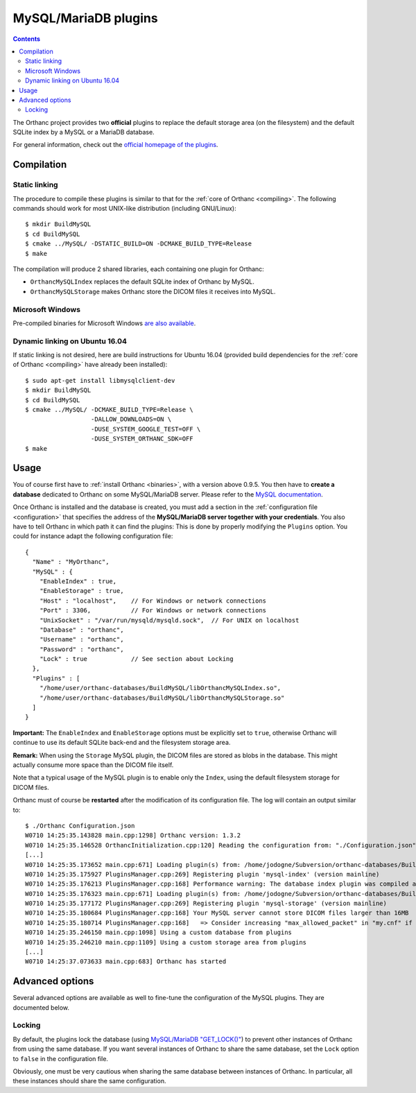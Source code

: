 .. _mysql:


MySQL/MariaDB plugins
=====================

.. contents::

The Orthanc project provides two **official** plugins to replace the
default storage area (on the filesystem) and the default SQLite index
by a MySQL or a MariaDB database.

For general information, check out the `official homepage of the
plugins <http://www.orthanc-server.com/static.php?page=mysql>`__.



Compilation
-----------

Static linking
^^^^^^^^^^^^^^

.. highlight:: text

The procedure to compile these plugins is similar to that for the
:ref:`core of Orthanc <compiling>`. The following commands should work
for most UNIX-like distribution (including GNU/Linux)::

  $ mkdir BuildMySQL
  $ cd BuildMySQL
  $ cmake ../MySQL/ -DSTATIC_BUILD=ON -DCMAKE_BUILD_TYPE=Release
  $ make

The compilation will produce 2 shared libraries, each containing one plugin for Orthanc:

* ``OrthancMySQLIndex`` replaces the default SQLite index of Orthanc by MySQL. 
* ``OrthancMySQLStorage`` makes Orthanc store the DICOM files it receives into MySQL. 

  
Microsoft Windows
^^^^^^^^^^^^^^^^^

Pre-compiled binaries for Microsoft Windows `are also available
<http://www.orthanc-server.com/browse.php?path=/plugin-mysql>`__.


Dynamic linking on Ubuntu 16.04
^^^^^^^^^^^^^^^^^^^^^^^^^^^^^^^

.. highlight:: text

If static linking is not desired, here are build instructions for
Ubuntu 16.04 (provided build dependencies for the :ref:`core of
Orthanc <compiling>` have already been installed)::

  $ sudo apt-get install libmysqlclient-dev
  $ mkdir BuildMySQL
  $ cd BuildMySQL
  $ cmake ../MySQL/ -DCMAKE_BUILD_TYPE=Release \
                    -DALLOW_DOWNLOADS=ON \
                    -DUSE_SYSTEM_GOOGLE_TEST=OFF \
                    -DUSE_SYSTEM_ORTHANC_SDK=OFF
  $ make

  
Usage
-----

You of course first have to :ref:`install Orthanc <binaries>`, with a
version above 0.9.5. You then have to **create a database** dedicated
to Orthanc on some MySQL/MariaDB server. Please refer to the `MySQL
documentation
<https://dev.mysql.com/doc/refman/8.0/en/database-use.html>`__.

.. highlight:: json

Once Orthanc is installed and the database is created, you must add a
section in the :ref:`configuration file <configuration>` that
specifies the address of the **MySQL/MariaDB server together with your
credentials**. You also have to tell Orthanc in which path it can find
the plugins: This is done by properly modifying the ``Plugins``
option. You could for instance adapt the following configuration
file::

  {
    "Name" : "MyOrthanc",
    "MySQL" : {
      "EnableIndex" : true,
      "EnableStorage" : true,
      "Host" : "localhost",    // For Windows or network connections
      "Port" : 3306,           // For Windows or network connections
      "UnixSocket" : "/var/run/mysqld/mysqld.sock",  // For UNIX on localhost
      "Database" : "orthanc",
      "Username" : "orthanc",
      "Password" : "orthanc",
      "Lock" : true            // See section about Locking
    },
    "Plugins" : [
      "/home/user/orthanc-databases/BuildMySQL/libOrthancMySQLIndex.so",
      "/home/user/orthanc-databases/BuildMySQL/libOrthancMySQLStorage.so"
    ]
  }

**Important:** The ``EnableIndex`` and ``EnableStorage`` options must
be explicitly set to ``true``, otherwise Orthanc will continue to use
its default SQLite back-end and the filesystem storage area.

**Remark:** When using the ``Storage`` MySQL plugin, the DICOM files
are stored as blobs in the database.  This might actually consume more
space than the DICOM file itself.

Note that a typical usage of the MySQL plugin is to enable only the
``Index``, using the default filesystem storage for DICOM files.



.. highlight:: text

Orthanc must of course be **restarted** after the modification of its
configuration file. The log will contain an output similar to::

  $ ./Orthanc Configuration.json
  W0710 14:25:35.143828 main.cpp:1298] Orthanc version: 1.3.2
  W0710 14:25:35.146528 OrthancInitialization.cpp:120] Reading the configuration from: "./Configuration.json"
  [...]
  W0710 14:25:35.173652 main.cpp:671] Loading plugin(s) from: /home/jodogne/Subversion/orthanc-databases/BuildMySQL/libOrthancMySQLIndex.so
  W0710 14:25:35.175927 PluginsManager.cpp:269] Registering plugin 'mysql-index' (version mainline)
  W0710 14:25:35.176213 PluginsManager.cpp:168] Performance warning: The database index plugin was compiled against an old version of the Orthanc SDK, consider upgrading
  W0710 14:25:35.176323 main.cpp:671] Loading plugin(s) from: /home/jodogne/Subversion/orthanc-databases/BuildMySQL/libOrthancMySQLStorage.so
  W0710 14:25:35.177172 PluginsManager.cpp:269] Registering plugin 'mysql-storage' (version mainline)
  W0710 14:25:35.180684 PluginsManager.cpp:168] Your MySQL server cannot store DICOM files larger than 16MB
  W0710 14:25:35.180714 PluginsManager.cpp:168]   => Consider increasing "max_allowed_packet" in "my.cnf" if this limit is insufficient for your use
  W0710 14:25:35.246150 main.cpp:1098] Using a custom database from plugins
  W0710 14:25:35.246210 main.cpp:1109] Using a custom storage area from plugins
  [...]
  W0710 14:25:37.073633 main.cpp:683] Orthanc has started



Advanced options
----------------

Several advanced options are available as well to fine-tune the
configuration of the MySQL plugins. They are documented below.


Locking
^^^^^^^

.. highlight:: json

By default, the plugins lock the database (using `MySQL/MariaDB
"GET_LOCK()"
<https://dev.mysql.com/doc/refman/8.0/en/miscellaneous-functions.html#function_get-lock>`__)
to prevent other instances of Orthanc from using the same database. If
you want several instances of Orthanc to share the same database, set
the ``Lock`` option to ``false`` in the configuration file.

Obviously, one must be very cautious when sharing the same database
between instances of Orthanc. In particular, all these instances
should share the same configuration.

